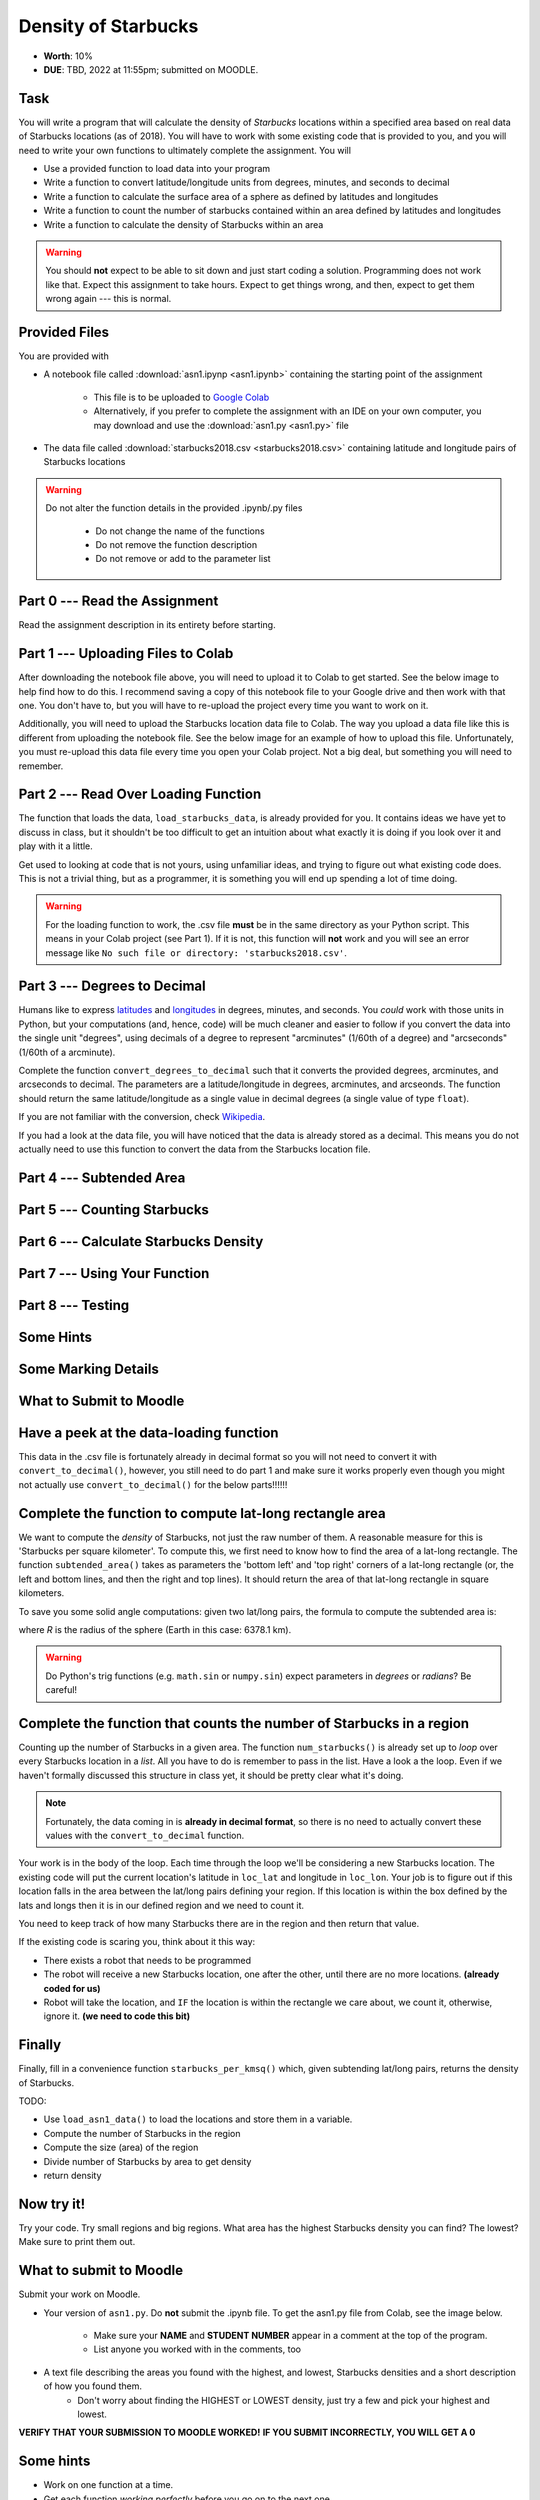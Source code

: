 ********************
Density of Starbucks
********************

* **Worth**: 10%
* **DUE**: TBD, 2022 at 11:55pm; submitted on MOODLE.

Task
====

You will write a program that will calculate the density of *Starbucks* locations within a specified area based on real
data of Starbucks locations (as of 2018). You will have to work with some existing code that is provided to you, and you
will need to write your own functions to ultimately complete the assignment.
You will

* Use a provided function to load data into your program
* Write a function to convert latitude/longitude units from degrees, minutes, and seconds to decimal
* Write a function to calculate the surface area of a sphere as defined by latitudes and longitudes
* Write a function to count the number of starbucks contained within an area defined by latitudes and longitudes
* Write a function to calculate the density of Starbucks within an area

.. warning::
   
    You should **not** expect to be able to sit down and just start coding a solution. Programming does not work like
    that. Expect this assignment to take hours. Expect to get things wrong, and then, expect to get them wrong again ---
    this is normal.


Provided Files
==============

You are provided with

* A notebook file called :download:`asn1.ipynp <asn1.ipynb>` containing the starting point of the assignment

    * This file is to be uploaded to `Google Colab <https://colab.research.google.com/>`_
    * Alternatively, if you prefer to complete the assignment with an IDE on your own computer, you may download and use the :download:`asn1.py <asn1.py>` file

* The data file called :download:`starbucks2018.csv <starbucks2018.csv>` containing latitude and longitude pairs of Starbucks locations

.. warning::

    Do not alter the function details in the provided .ipynb/.py files

        * Do not change the name of the functions
        * Do not remove the function description
        * Do not remove or add to the parameter list


Part 0 --- Read the Assignment
==============================

Read the assignment description in its entirety before starting.


Part 1 --- Uploading Files to Colab
===================================

After downloading the notebook file above, you will need to upload it to Colab to get started. See the below image to
help find how to do this. I recommend saving a copy of this notebook file to your Google drive and then work with that
one. You don't have to, but you will have to re-upload the project every time you want to work on it.

.. image:: uploadColab.png

Additionally, you will need to upload the Starbucks location data file to Colab. The way you upload a data file like
this is different from uploading the notebook file. See the below image for an example of how to upload this file.
Unfortunately, you must re-upload this data file every time you open your Colab project. Not a big deal, but something
you will need to remember.

.. image:: uploadStarbucks.png


Part 2 --- Read Over Loading Function
=====================================

The function that loads the data, ``load_starbucks_data``, is already provided for you. It contains ideas we have yet to
discuss in class, but it shouldn't be too difficult to get an intuition about what exactly it is doing if you look over
it and play with it a little.

Get used to looking at code that is not yours, using unfamiliar ideas, and trying to figure out what existing code does.
This is not a trivial thing, but as a programmer, it is something you will end up spending a lot of time doing.

.. warning::

    For the loading function to work, the .csv file **must** be in the same directory as your Python script. This means
    in your Colab project (see Part 1). If it is not, this function will **not** work and you will see an error message
    like ``No such file or directory: 'starbucks2018.csv'``.


Part 3 --- Degrees to Decimal
=============================

Humans like to express `latitudes <http://en.wikipedia.org/wiki/Latitude>`_ and
`longitudes <http://en.wikipedia.org/wiki/Longitude>`_ in degrees, minutes, and seconds. You *could* work with those
units in Python, but your computations (and, hence, code) will be much cleaner and easier to follow if you convert the
data into the single unit "degrees", using decimals of a degree to represent "arcminutes" (1/60th of a degree) and
"arcseconds" (1/60th of a arcminute).

Complete the function ``convert_degrees_to_decimal`` such that it converts the provided degrees, arcminutes, and
arcseconds to decimal. The parameters are a latitude/longitude in degrees, arcminutes, and arcseonds. The function
should return the same latitude/longitude as a single value in decimal degrees (a single value of type ``float``).

If you are not familiar with the conversion, check `Wikipedia <http://en.wikipedia.org/wiki/Arcminute>`_.

If you had a look at the data file, you will have noticed that the data is already stored as a decimal. This means you
do not actually need to use this function to convert the data from the Starbucks location file.


Part 4 --- Subtended Area
=========================


Part 5 --- Counting Starbucks
=============================


Part 6 --- Calculate Starbucks Density
======================================


Part 7 --- Using Your Function
==============================


Part 8 --- Testing
==================


Some Hints
==========


Some Marking Details
====================


What to Submit to Moodle
========================




Have a peek at the data-loading function
========================================

This data in the .csv file is fortunately already in decimal format so you will not need to  convert it with ``convert_to_decimal()``, however, you still need to do part 1 and make sure  it works properly even though you might not actually use ``convert_to_decimal()`` for the below parts!!!!!!



Complete the function to compute lat-long rectangle area
========================================================

We want to compute the *density* of Starbucks, not just the raw number of them. A reasonable measure for this is 'Starbucks per square kilometer'. To compute this, we first need to know how to find the area of a lat-long rectangle. The function ``subtended_area()`` takes as parameters the 'bottom left' and 'top right' corners of a lat-long rectangle (or, the left and bottom lines, and then the right and top lines). It should return the area of that lat-long rectangle in square kilometers. 

To save you some solid angle computations: given two lat/long pairs, the formula to compute the subtended area is:

.. image:: asn1IMG.png

where *R* is the radius of the sphere (Earth in this case: 6378.1 km). 

.. warning::
	Do Python's trig functions (e.g. ``math.sin`` or ``numpy.sin``) expect parameters in *degrees* or *radians*? Be careful!

   
Complete the function that counts the number of Starbucks in a region
=====================================================================

Counting up the number of Starbucks in a given area. The function ``num_starbucks()`` is already set up to *loop* over every Starbucks location in a *list*. All you have to do is remember to pass in the list. Have a look a the loop. Even if we haven't formally discussed this structure in class yet, it should be pretty clear what it's doing.

.. note::

    Fortunately, the data coming in is **already in decimal format**, so there is no need to actually  convert these values with the ``convert_to_decimal`` function.


Your work is in the body of the loop. Each time through the loop we'll be considering a new Starbucks location. The existing code will put the current location's latitude in ``loc_lat`` and longitude in ``loc_lon``. Your job is to figure out if this location falls in the area between the lat/long pairs defining your region. If this location is within the box defined by the lats and longs then it is in our defined region and we need to count it. 


You need to keep track of how many Starbucks there are in the region and then return that
value.

.. image:: a1-LatLongSquareCounr.png


If the existing code is scaring you, think about it this way:

* There exists a robot that needs to be programmed
* The robot will receive a new Starbucks location, one after the other, until there are no more locations. **(already coded for us)**
* Robot will take the location, and ``IF`` the location is within the rectangle we care about, we count it, otherwise, ignore it. **(we need to code this bit)**



Finally
=======

Finally, fill in a convenience function ``starbucks_per_kmsq()`` which, given subtending lat/long pairs, returns the density of Starbucks. 

TODO:

* Use ``load_asn1_data()`` to load the locations and store them in a variable.
* Compute the number of Starbucks in the region
* Compute the size (area) of the region
* Divide number of Starbucks by area to get density
* return density


Now try it!
===========

Try your code. Try small regions and big regions. What area has the highest Starbucks density you can find? The lowest? Make sure to print them out. 


What to submit to Moodle
========================

Submit your work on Moodle. 

* Your version of ``asn1.py``. Do **not** submit the .ipynb file. To get the asn1.py file from Colab, see the image below. 

	* Make sure your **NAME** and **STUDENT NUMBER** appear in a comment at the top of the program.
	* List anyone you worked with in the comments, too

* A text file describing the areas you found with the highest, and lowest, Starbucks densities and a short description of how you found them.  
	* Don't worry about finding the HIGHEST or LOWEST density, just try a few and pick your highest and lowest. 

**VERIFY THAT YOUR SUBMISSION TO MOODLE WORKED!**
**IF YOU SUBMIT INCORRECTLY, YOU WILL GET A 0**

.. image:: downloadPy.png


Some hints
==========

* Work on one function at a time. 
* Get each function *working perfectly* before you go on to the next one. 
* *Test* each function as you write it. 
	* This is a really nice thing about programming: you can call your functions and see what result gets returned. Does it seem correct?
* If you need help, *ask*! Drop by my office hours. 

Some marking details
====================

.. warning::
	Just because your program produces the correct output, that does not necessarily mean that you will get perfect, or even that your program is correct.

Below is a list of both *quantitative* and *qualitative* things we will look for:
 
* Correctness?
* Did you follow instructions?
* Comments?
* Variable Names?
* Style?
* Did you do just weird things that make no sense?


General FAQ:
============

* Does my text file have enough details?
	* Probably. The shorter the better. I really just want to see that you played around a little.
* I don't know how to do *X*.
	* OK, go to `google.ca <https://www.google.ca>`_ and type in *X*.
* It’s not working, therefore Python is broken!
	* Probably not; you’re very likely doing something wrong
* My thing keeps telling me ``No such file or directory: 'starbucks.csv'``
	* Then the starbucks file probably isn't where python is looking.
* But density will grow larger the smaller I make the area (aren't I so smart).
	* Congratulations, you understand basic arithmetic. 
* Is my area a high/low enough density?
	* I really don't care how high/low it is. Just try a few things and see what you get.    
* But I never used the one function!!!!1!
	* Fine, but write the code anyways and make sure it works.
* But the degrees values don't specify a cardinal direction!
	* Make use of changing +/- if you need to change hemispheres.  
* Wtf do the functions do that you gave me?
	* Read the descriptions. Try figuring it out. This is actually part of the assignment learning objectives. 
* Some of the code in the functions you gave us look like magic.
	* At this point it may seem that way, but by the end of the semester, they will lose their magic 
* Do I have enough comments?
	* I don't know, maybe? If you're looking at code and have to ask if you should comment it... just comment it. That said, don't write me a book.
* I know you told me to do it this way, but I did it another way, and I think my way is better.
	* Your way may be better, but I don’t care. Do it the way I told you.
* Can I work with my friend?
	* Yes. In fact, you should!
* If our code/functions are identical, you won't really call this cheating, would you? I mean, you said we could work together!
    * I will absolutely try to nail you for cheating. I am letting you work together. Don't push it. All-in-all, it's going to be hard to *cheat* unless you are deliberately trying to. 
* I know I cheated, I know I know I was cheating, but I’m reeeeaaaaaaaaallllllly sorry [that I got caught]. Can we just ignore it this time?
	* Lol, no
* If I submit it at 11:56pm, you’ll still mark it, right? I mean, commmmon!
	* No. 11:55pm and earlier is on time. Anything after 11:55pm is late. Anything late is not marked. It’s rather simple really.
* Moodle was totally broken, it’s not my fault it’s late.
	* Nice try.
* I accidentally submitted the wrong code. Here is the right code, but it’s late. But you can see that I submitted the wrong code on time! You’ll still accept it, right?
	* Do you think I was born yesterday? No.
* Will I really get 0 if I do the submission wrong? Like, what if I submit the .ipynb instead of the .py?
	* Yes, you'll really get a **ZERO**. 

